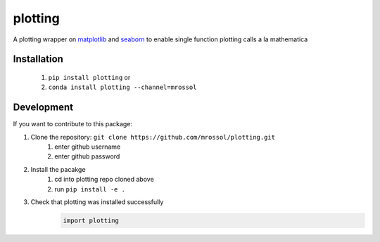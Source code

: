 plotting
********
.. image:: https://badge.fury.io/py/plotting.svg
    :target: https://badge.fury.io/py/plotting

.. image:: https://github.com/mrossol/plotting/workflows/Documentation/badge.svg
    :target: https://mrossol.github.io/plotting/

A plotting wrapper on `matplotlib <https://matplotlib.org/index.html>`_ and `seaborn <https://seaborn.pydata.org/>`_ to enable single function plotting calls a la mathematica

.. inclusion-intro

Installation
==============

    1) ``pip install plotting`` or
    2) ``conda install plotting --channel=mrossol``

Development
============

If you want to contribute to this package:

1. Clone the repository: ``git clone https://github.com/mrossol/plotting.git``
    1) enter github username
    2) enter github password

2. Install the pacakge
    1) cd into plotting repo cloned above
    2) run ``pip install -e .``

3. Check that plotting was installed successfully
    .. code-block:: python

        import plotting
